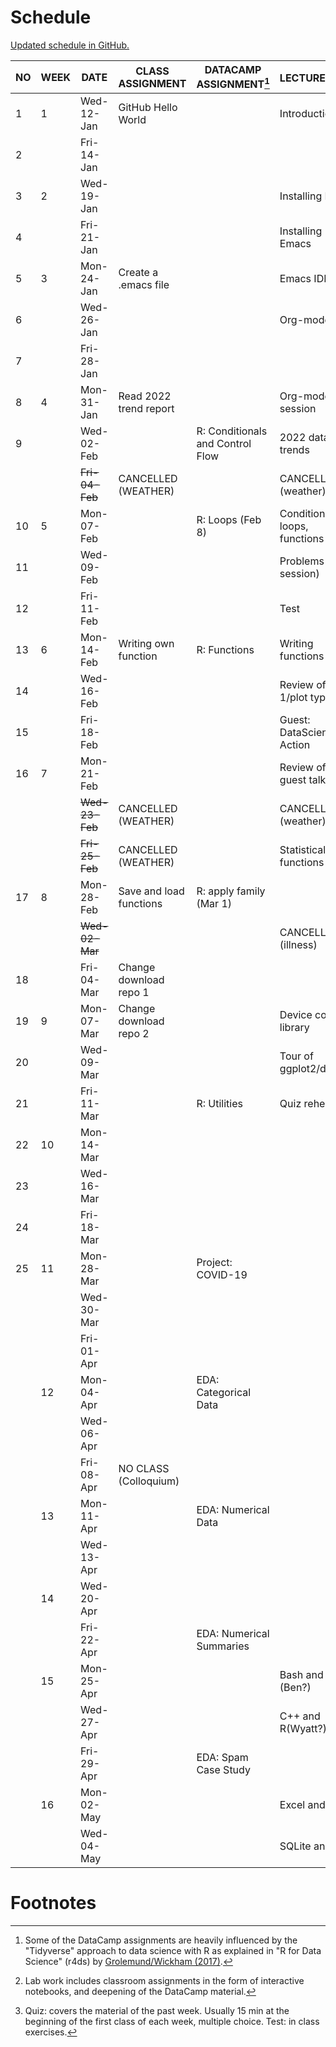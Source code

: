 #+options: toc:nil num:nil
#+startup: hideblocks overview
* Schedule

  [[https://github.com/birkenkrahe/ds205/blob/main/schedule.org][Updated schedule in GitHub.]]

  | NO | WEEK | DATE         | CLASS ASSIGNMENT        | DATACAMP ASSIGNMENT[fn:2]        | LECTURE/LAB[fn:1]            | TEST[fn:3] |
  |----+------+--------------+-------------------------+----------------------------------+------------------------------+------------|
  |  1 |    1 | Wed-12-Jan   | GitHub Hello World      |                                  | Introduction                 | Entry Quiz |
  |  2 |      | Fri-14-Jan   |                         |                                  |                              |            |
  |----+------+--------------+-------------------------+----------------------------------+------------------------------+------------|
  |  3 |    2 | Wed-19-Jan   |                         |                                  | Installing R                 | Quiz 1     |
  |  4 |      | Fri-21-Jan   |                         |                                  | Installing Emacs             |            |
  |----+------+--------------+-------------------------+----------------------------------+------------------------------+------------|
  |  5 |    3 | Mon-24-Jan   | Create a .emacs file    |                                  | Emacs IDE                    | Quiz 2     |
  |  6 |      | Wed-26-Jan   |                         |                                  | Org-mode                     |            |
  |  7 |      | Fri-28-Jan   |                         |                                  |                              |            |
  |----+------+--------------+-------------------------+----------------------------------+------------------------------+------------|
  |  8 |    4 | Mon-31-Jan   | Read 2022 trend report  |                                  | Org-mode lab session         |            |
  |  9 |      | Wed-02-Feb   |                         | R: Conditionals and Control Flow | 2022 data trends             |            |
  |    |      | +Fri-04-Feb+ | CANCELLED (WEATHER)     |                                  | CANCELLED (weather)          | Quiz 3     |
  |----+------+--------------+-------------------------+----------------------------------+------------------------------+------------|
  | 10 |    5 | Mon-07-Feb   |                         | R: Loops (Feb 8)                 | Conditions, loops, functions |            |
  | 11 |      | Wed-09-Feb   |                         |                                  | Problems (lab session)       |            |
  | 12 |      | Fri-11-Feb   |                         |                                  | Test                         | Test 1     |
  |----+------+--------------+-------------------------+----------------------------------+------------------------------+------------|
  | 13 |    6 | Mon-14-Feb   | Writing own function    | R: Functions                     | Writing functions            |            |
  | 14 |      | Wed-16-Feb   |                         |                                  | Review of test 1/plot types  |            |
  | 15 |      | Fri-18-Feb   |                         |                                  | Guest: DataScience in Action |            |
  |----+------+--------------+-------------------------+----------------------------------+------------------------------+------------|
  | 16 |    7 | Mon-21-Feb   |                         |                                  | Review of guest talk         | Quiz 4     |
  |    |      | +Wed-23-Feb+ | CANCELLED (WEATHER)     |                                  | CANCELLED (weather)          |            |
  |    |      | +Fri-25-Feb+ | CANCELLED (WEATHER)     |                                  | Statistical functions        |            |
  |----+------+--------------+-------------------------+----------------------------------+------------------------------+------------|
  | 17 |    8 | Mon-28-Feb   | Save and load functions | R: apply family (Mar 1)          |                              | Quiz 5     |
  |    |      | +Wed-02-Mar+ |                         |                                  | CANCELLED (illness)          |            |
  | 18 |      | Fri-04-Mar   | Change download repo 1  |                                  |                              |            |
  |----+------+--------------+-------------------------+----------------------------------+------------------------------+------------|
  | 19 |    9 | Mon-07-Mar   | Change download repo 2  |                                  | Device control, library      | Quiz 6     |
  | 20 |      | Wed-09-Mar   |                         |                                  | Tour of ggplot2/dplyr        |            |
  | 21 |      | Fri-11-Mar   |                         | R: Utilities                     | Quiz rehearsal               |            |
  |----+------+--------------+-------------------------+----------------------------------+------------------------------+------------|
  | 22 |   10 | Mon-14-Mar   |                         |                                  |                              | Test 2     |
  | 23 |      | Wed-16-Mar   |                         |                                  |                              |            |
  | 24 |      | Fri-18-Mar   |                         |                                  |                              |            |
  |----+------+--------------+-------------------------+----------------------------------+------------------------------+------------|
  | 25 |   11 | Mon-28-Mar   |                         | Project: COVID-19                |                              |            |
  |    |      | Wed-30-Mar   |                         |                                  |                              |            |
  |    |      | Fri-01-Apr   |                         |                                  |                              |            |
  |----+------+--------------+-------------------------+----------------------------------+------------------------------+------------|
  |    |   12 | Mon-04-Apr   |                         | EDA: Categorical Data            |                              | Quiz 7     |
  |    |      | Wed-06-Apr   |                         |                                  |                              |            |
  |    |      | Fri-08-Apr   | NO CLASS (Colloquium)   |                                  |                              |            |
  |----+------+--------------+-------------------------+----------------------------------+------------------------------+------------|
  |    |   13 | Mon-11-Apr   |                         | EDA: Numerical Data              |                              | Quiz 8     |
  |    |      | Wed-13-Apr   |                         |                                  |                              |            |
  |----+------+--------------+-------------------------+----------------------------------+------------------------------+------------|
  |    |   14 | Wed-20-Apr   |                         |                                  |                              | Quiz 9     |
  |    |      | Fri-22-Apr   |                         | EDA: Numerical Summaries         |                              |            |
  |----+------+--------------+-------------------------+----------------------------------+------------------------------+------------|
  |    |   15 | Mon-25-Apr   |                         |                                  | Bash and R (Ben?)            | Test 3     |
  |    |      | Wed-27-Apr   |                         |                                  | C++ and R(Wyatt?)            |            |
  |    |      | Fri-29-Apr   |                         | EDA: Spam Case Study             |                              |            |
  |----+------+--------------+-------------------------+----------------------------------+------------------------------+------------|
  |    |   16 | Mon-02-May   |                         |                                  | Excel and R                  |            |
  |    |      | Wed-04-May   |                         |                                  | SQLite and R                 |            |
  |----+------+--------------+-------------------------+----------------------------------+------------------------------+------------|

* Footnotes

[fn:1]Lab work includes classroom assignments in the form of
interactive notebooks, and deepening of the DataCamp material.

[fn:2]Some of the DataCamp assignments are heavily influenced by the
"Tidyverse" approach to data science with R as explained in "R for
Data Science" (r4ds) by [[https://r4ds.had.co.nz/introduction.html][Grolemund/Wickham (2017)]].

[fn:3]Quiz: covers the material of the past week. Usually 15 min at
the beginning of the first class of each week, multiple choice. Test:
in class exercises.
